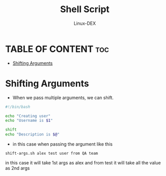 #+TITLE: Shell Script 
#+DESCRIPTION: Shifting Arguments
#+AUTHOR: Linux-DEX
#+PROPERTY: header-args :tangle shift-args.sh
#+STARTUP: showeverything

* TABLE OF CONTENT :toc:
- [[#shifting-arguments][Shifting Arguments]]

* Shifting Arguments
+ When we pass multiple arguments, we can shift.

#+begin_src bash
#!/bin/bash

echo "Creating user"
echo "Username is $1"

shift
echo "Description is $@"
#+end_src

+ in this case when passing the argument like this
#+begin_example
shift-args.sh alex test user from QA team
#+end_example

in this case it will take 1st args as alex and from test it will take all the value as 2nd args
